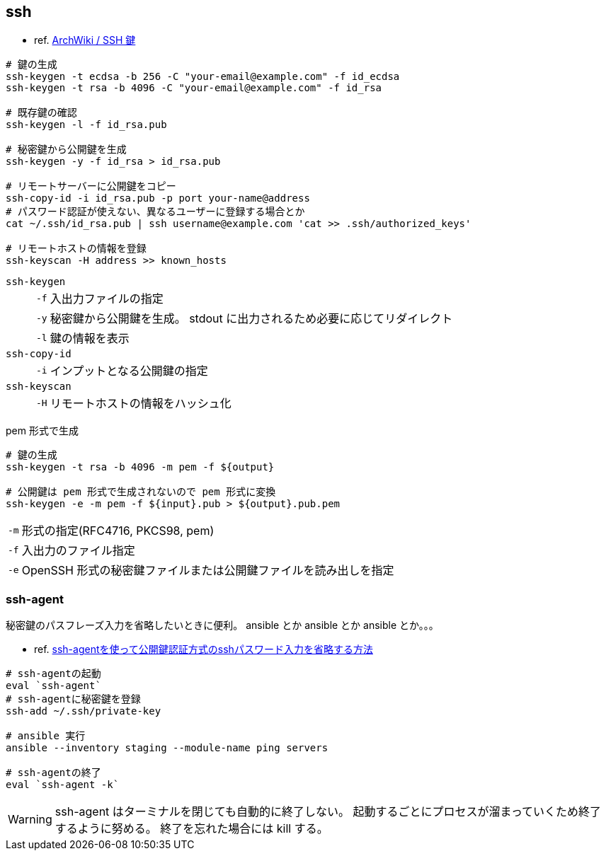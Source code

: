 == ssh

* ref. https://wiki.archlinux.jp/index.php/SSH_%E9%8D%B5[ArchWiki / SSH 鍵]

[source,bash]
----
# 鍵の生成
ssh-keygen -t ecdsa -b 256 -C "your-email@example.com" -f id_ecdsa
ssh-keygen -t rsa -b 4096 -C "your-email@example.com" -f id_rsa

# 既存鍵の確認
ssh-keygen -l -f id_rsa.pub

# 秘密鍵から公開鍵を生成
ssh-keygen -y -f id_rsa > id_rsa.pub

# リモートサーバーに公開鍵をコピー
ssh-copy-id -i id_rsa.pub -p port your-name@address
# パスワード認証が使えない、異なるユーザーに登録する場合とか
cat ~/.ssh/id_rsa.pub | ssh username@example.com 'cat >> .ssh/authorized_keys'

# リモートホストの情報を登録
ssh-keyscan -H address >> known_hosts
----

`ssh-keygen`::
+
--
[horizontal]
`-f`::: 入出力ファイルの指定
`-y`::: 秘密鍵から公開鍵を生成。 stdout に出力されるため必要に応じてリダイレクト
`-l`::: 鍵の情報を表示
--
`ssh-copy-id`::
+
--
[horizontal]
`-i`::: インプットとなる公開鍵の指定
--
`ssh-keyscan`::
+
--
[horizontal]
`-H`::: リモートホストの情報をハッシュ化
--

[source,bash]
.pem 形式で生成
----
# 鍵の生成
ssh-keygen -t rsa -b 4096 -m pem -f ${output}

# 公開鍵は pem 形式で生成されないので pem 形式に変換
ssh-keygen -e -m pem -f ${input}.pub > ${output}.pub.pem
----

[horizontal]
`-m`:: 形式の指定(RFC4716, PKCS98, pem)
`-f`:: 入出力のファイル指定
`-e`:: OpenSSH 形式の秘密鍵ファイルまたは公開鍵ファイルを読み出しを指定

=== ssh-agent

秘密鍵のパスフレーズ入力を省略したいときに便利。
ansible とか ansible とか ansible とか。。。

* ref. https://www.server-memo.net/server-setting/ssh/ssh-agent.html[ssh-agentを使って公開鍵認証方式のsshパスワード入力を省略する方法]

[source,bash]
----
# ssh-agentの起動
eval `ssh-agent`
# ssh-agentに秘密鍵を登録
ssh-add ~/.ssh/private-key

# ansible 実行
ansible --inventory staging --module-name ping servers

# ssh-agentの終了
eval `ssh-agent -k`
----

[WARNING]
====
ssh-agent はターミナルを閉じても自動的に終了しない。
起動するごとにプロセスが溜まっていくため終了するように努める。
終了を忘れた場合には kill する。
====
